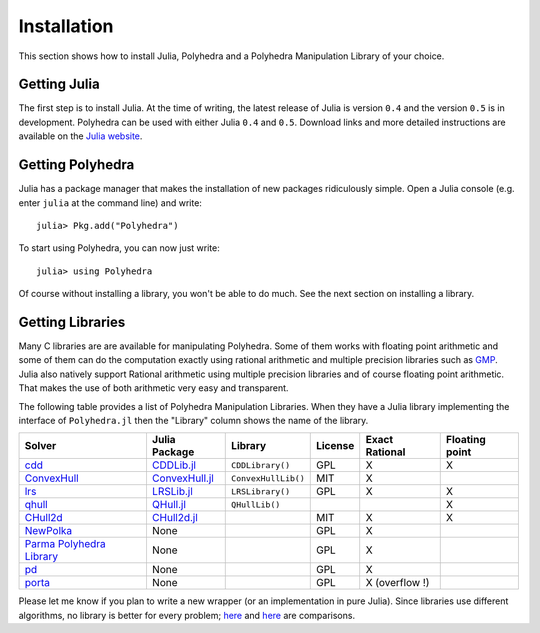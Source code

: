 .. _polyhedra-installation:

------------
Installation
------------

This section shows how to install Julia, Polyhedra
and a Polyhedra Manipulation Library of your choice.

Getting Julia
^^^^^^^^^^^^^

The first step is to install Julia.
At the time of writing, the latest release of Julia is version ``0.4`` and the version ``0.5`` is in development.
Polyhedra can be used with either Julia ``0.4`` and ``0.5``.
Download links and more detailed instructions are available on the `Julia website <http://julialang.org>`_.

Getting Polyhedra
^^^^^^^^^^^^^^^^^

Julia has a package manager that makes the installation of new packages ridiculously simple.
Open a Julia console (e.g. enter ``julia`` at the command line) and write::

    julia> Pkg.add("Polyhedra")

To start using Polyhedra, you can now just write::

    julia> using Polyhedra

Of course without installing a library, you won't be able to do much. See the next section on installing a library.

Getting Libraries
^^^^^^^^^^^^^^^^^

.. _polyhedra-librarytable:

Many C libraries are are available for manipulating Polyhedra.
Some of them works with floating point arithmetic and some of them can do the computation exactly using rational arithmetic and multiple precision libraries such as `GMP <https://gmplib.org/>`_.
Julia also natively support Rational arithmetic using multiple precision libraries and of course floating point arithmetic.
That makes the use of both arithmetic very easy and transparent.

The following table provides a list of Polyhedra Manipulation Libraries.
When they have a Julia library implementing the interface of ``Polyhedra.jl`` then the "Library" column shows the name of the library.

+-------------------------------------------------------------------------+--------------------------------------------------------------------+---------------------+---------+----------------+----------------+
| Solver                                                                  | Julia Package                                                      | Library             | License | Exact Rational | Floating point |
+=========================================================================+====================================================================+=====================+=========+================+================+
| `cdd <https://www.inf.ethz.ch/personal/fukudak/cdd_home/>`_             | `CDDLib.jl <https://github.com/JuliaPolyhedra/CDDLib.jl>`_         | ``CDDLibrary()``    |  GPL    |        X       |        X       |
+-------------------------------------------------------------------------+--------------------------------------------------------------------+---------------------+---------+----------------+----------------+
| `ConvexHull <https://github.com/JuliaPolyhedra/ConvexHull.jl>`_         | `ConvexHull.jl <https://github.com/JuliaPolyhedra/ConvexHull.jl>`_ | ``ConvexHullLib()`` |  MIT    |        X       |                |
+-------------------------------------------------------------------------+--------------------------------------------------------------------+---------------------+---------+----------------+----------------+
| `lrs <http://cgm.cs.mcgill.ca/~avis/C/lrs.html>`_                       | `LRSLib.jl <https://github.com/JuliaPolyhedra/LRSLib.jl>`_         | ``LRSLibrary()``    |  GPL    |        X       |        X       |
+-------------------------------------------------------------------------+--------------------------------------------------------------------+---------------------+---------+----------------+----------------+
| `qhull <http://www.qhull.org/>`_                                        | `QHull.jl <https://github.com/davidavdav/QHull.jl>`_               | ``QHullLib()``      |         |                |        X       |
+-------------------------------------------------------------------------+--------------------------------------------------------------------+---------------------+---------+----------------+----------------+
| `CHull2d <https://github.com/cc7768/CHull2d.jl>`_                       | `CHull2d.jl <https://github.com/cc7768/CHull2d.jl>`_               |                     |  MIT    |        X       |        X       |
+-------------------------------------------------------------------------+--------------------------------------------------------------------+---------------------+---------+----------------+----------------+
| `NewPolka <http://pop-art.inrialpes.fr/people/bjeannet/newpolka/>`_     | None                                                               |                     |  GPL    |        X       |                |
+-------------------------------------------------------------------------+--------------------------------------------------------------------+---------------------+---------+----------------+----------------+
| `Parma Polyhedra Library <http://bugseng.com/products/ppl/>`_           | None                                                               |                     |  GPL    |        X       |                |
+-------------------------------------------------------------------------+--------------------------------------------------------------------+---------------------+---------+----------------+----------------+
| `pd <http://www.cs.unb.ca/~bremner/pd/>`_                               | None                                                               |                     |  GPL    |        X       |                |
+-------------------------------------------------------------------------+--------------------------------------------------------------------+---------------------+---------+----------------+----------------+
| `porta <http://comopt.ifi.uni-heidelberg.de/software/PORTA/>`_          | None                                                               |                     |  GPL    | X (overflow !) |                |
+-------------------------------------------------------------------------+--------------------------------------------------------------------+---------------------+---------+----------------+----------------+

Please let me know if you plan to write a new wrapper (or an implementation in pure Julia).
Since libraries use different algorithms, no library is better for every problem; `here <http://cgm.cs.mcgill.ca/~avis/doc/avis/ABS96a.ps>`_ and `here <http://bugseng.com/products/ppl/performance>`_ are comparisons.

